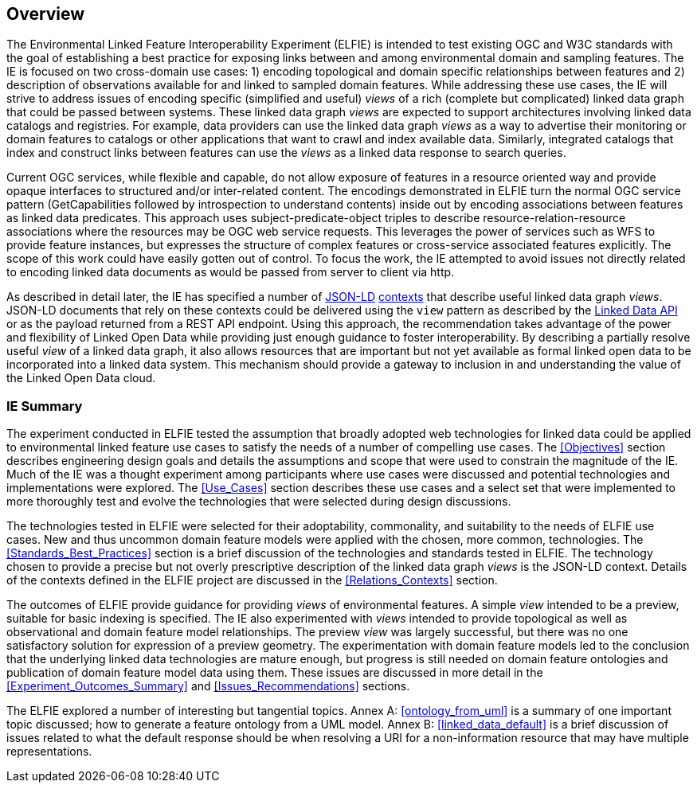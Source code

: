 [[Overview]]
== Overview

// these three paragraphs are fine, but maybe too long?

The Environmental Linked Feature Interoperability Experiment (ELFIE) is intended
to test existing OGC and W3C standards with the goal of
establishing a best practice for exposing links between and among environmental
domain and sampling features. The IE is focused on two cross-domain use cases:
1) encoding topological and domain specific relationships between features
and 2) description of observations available for and linked to sampled domain
features. While addressing these use cases, the IE will strive to address issues
of encoding specific (simplified and useful) _views_ of a rich (complete but
complicated) linked data graph that could be passed
between systems. These linked data graph _views_ are expected to support
architectures involving linked data catalogs and registries. For example, data
providers can use the linked data graph _views_ as a way to advertise their
monitoring or domain features to catalogs or other applications that want to
crawl and index available data. Similarly, integrated catalogs that index and
construct links between features can use the _views_ as a linked data response to
search queries.

Current OGC services, while flexible and capable, do not allow exposure of
features in a resource oriented way and provide opaque interfaces to structured
and/or inter-related content. The encodings demonstrated in ELFIE turn the
normal OGC service pattern (GetCapabilities followed by introspection to
understand contents) inside out by encoding associations between features as
linked data predicates. This approach uses subject-predicate-object triples to
describe resource-relation-resource associations where the resources may be OGC web service
requests. This leverages the power of services such as WFS to provide feature
instances, but expresses the structure of complex features or cross-service
associated features explicitly. The scope of this work could have easily gotten
out of control. To focus the work, the IE attempted to avoid issues not directly
related to encoding linked data documents as would be passed from server to
client via http.

As described in detail later, the IE has specified a number of
https://json-ld.org/[JSON-LD] https://www.w3.org/TR/json-ld/#the-context[contexts]
that describe useful linked data graph _views_. JSON-LD documents that rely on
these contexts could be delivered using the `view` pattern as described by the
https://github.com/UKGovLD/linked-data-api/blob/wiki/API_Query_Parameters.md[Linked Data API]
or as the payload returned from a REST API endpoint. Using this
approach, the recommendation takes advantage of the power and flexibility of
Linked Open Data while providing just enough guidance to foster
interoperability. By describing a partially resolve useful _view_ of a linked data
graph, it also allows resources that are important but not yet available as
formal linked open data to be incorporated into a linked data system. This
mechanism should provide a gateway to inclusion in and understanding the value
of the Linked Open Data cloud.

=== IE Summary

The experiment conducted in ELFIE tested the assumption that broadly adopted
web technologies for linked data could be applied to environmental linked
feature use cases to satisfy the needs of a number of compelling use cases.
The <<Objectives>> section describes engineering design goals and details the
assumptions and scope that were used to constrain the magnitude of the IE.
Much of the IE was a thought experiment among participants where use cases
were discussed and potential technologies and implementations were explored.
The <<Use_Cases>> section describes these use cases and a select set that were
implemented to more thoroughly test and evolve the technologies that were
selected during design discussions.

The technologies tested in ELFIE were selected for their adoptability,
commonality, and suitability to the needs of ELFIE use cases. New and
thus uncommon domain feature models were applied with the chosen, more common,
technologies. The <<Standards_Best_Practices>> section is a brief discussion of the technologies
and standards tested in ELFIE. The technology chosen to provide a precise
but not overly prescriptive description of the linked data graph _views_ is
the JSON-LD context. Details of the contexts defined in the ELFIE project are
discussed in the <<Relations_Contexts>> section.

The outcomes of ELFIE provide guidance for providing _views_ of environmental
features. A simple _view_ intended to be a preview, suitable for basic indexing
is specified. The IE also experimented with _views_ intended to provide
topological as well as observational and domain feature model relationships.
The preview _view_ was largely successful, but there was no one satisfactory
solution for expression of a preview geometry. The experimentation with domain
feature models led to the conclusion that the underlying linked data
technologies are mature enough, but progress is still needed on domain feature
ontologies and publication of domain feature model data using them. These issues
are discussed in more detail in the <<Experiment_Outcomes_Summary>> and
<<Issues_Recommendations>> sections.

The ELFIE explored a number of interesting but tangential topics. Annex A: <<ontology_from_uml>>
is a summary of one important topic discussed; how to generate a feature
ontology from a UML model. Annex B: <<linked_data_default>> is a brief discussion of issues related
to what the default response should be when resolving a URI for a
non-information resource that may have multiple representations.
